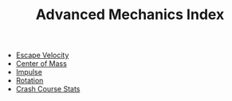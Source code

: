 #+TITLE: Advanced Mechanics Index
#+ROAM_TAGS: index

- [[id:8A3756AA-8380-4040-8920-73BD07047974][Escape Velocity]]
- [[id:AFA18324-AEE9-4A42-A263-0E3350882B58][Center of Mass]]
- [[id:DA5E38FE-952D-4EC0-A902-4622720864A3][Impulse]]
- [[id:28D882B0-C3D0-468C-A278-1C30BF556D2F][Rotation]]
- [[id:58E23592-B119-4BA0-85E1-E3A005ADA6FE][Crash Course Stats]]
